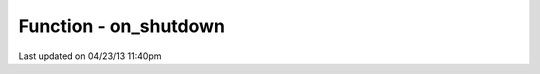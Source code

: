 .. /on_shutdown.php generated using docpx on 04/23/13 11:40pm


Function - on_shutdown
**********************


.. function:: on_shutdown($function)


    Call the provided function on processor shutdown.

    :param callable|object: Function or process object

    :rtype: object \XPSPL\Process




Last updated on 04/23/13 11:40pm